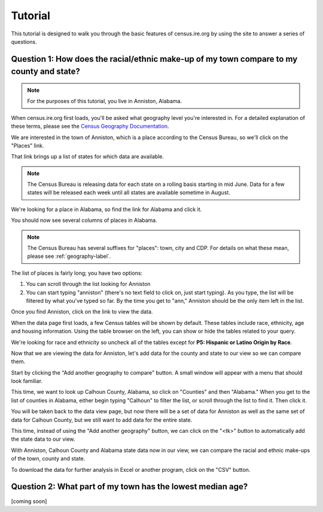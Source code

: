 ========
Tutorial
========

This tutorial is designed to walk you through
the basic features of census.ire.org
by using the site to answer a series of questions.

Question 1: How does the racial/ethnic make-up of my town compare to my county and state?
=========================================================================================

.. note:: For the purposes of this tutorial, you live in Anniston, Alabama.

When census.ire.org first loads, you'll be asked what geography level you're interested in.
For a detailed explanation of these terms, please see the `Census Geography Documentation`_.

.. _Census Geography Documentation: http://www.census.gov/geo/www/geo_defn.html

We are interested in the town of Anniston,
which is a place according to the Census Bureau,
so we'll click on the "Places" link.

That link brings up a list of states for which data are available.

.. note:: The Census Bureau is releasing data for each state on a rolling basis starting in mid June. Data for a few states will be released each week until all states are available sometime in August.

We're looking for a place in Alabama, so find the link for Alabama and click it.

You should now see several columns of places in Alabama.

.. note:: The Census Bureau has several suffixes for "places": town, city and CDP. For details on what these mean, please see :ref:`geography-label`.

The list of places is fairly long; you have two options:

1. You can scroll through the list looking for Anniston
2. You can start typing "anniston" (there's no text field to click on, just start typing). As you type, the list will be filtered by what you've typed so far. By the time you get to "ann," Anniston should be the only item left in the list.

Once you find Anniston, click on the link to view the data.

When the data page first loads, a few Census tables will be shown by default.
These tables include race, ethnicity, age and housing information.
Using the table browser on the left, you can show or hide the tables related to your query.

We're looking for race and ethnicity so uncheck all of the tables except for **P5: Hispanic or Latino Origin by Race**.

Now that we are viewing the data for Anniston, let's add data for the county and state to our view so we can compare them.

Start by clicking the "Add another geography to compare" button. A small window will appear with a menu that should look familiar. 

This time, we want to look up Calhoun County, Alabama, so click on "Counties" and then "Alabama." When you get to the list of counties in Alabama, either begin typing "Calhoun" to filter the list, or scroll through the list to find it. Then click it.

You will be taken back to the data view page, but now there will be a set of data for Anniston as well as the same set of data for Calhoun County, but we still want to add data for the entire state.

This time, instead of using the "Add another geography" button, we can click on the "<tk>" button to automatically add the state data to our view.

With Anniston, Calhoun County and Alabama state data now in our view, we can compare the racial and ethnic make-ups of the town, county and state.

To download the data for further analysis in Excel or another program, click on the "CSV" button.

Question 2: What part of my town has the lowest median age?
=========================================================== 

[coming soon]